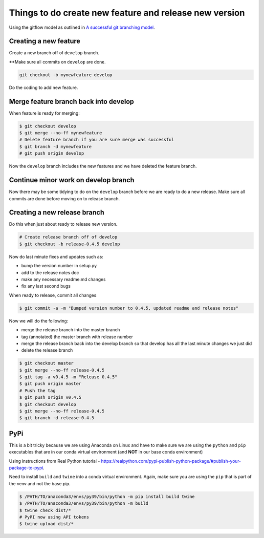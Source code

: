 Things to do create new feature and release new version
=======================================================

Using the gitflow model as outlined in `A successful git branching model <https://nvie.com/posts/a-successful-git-branching-model/>`_.

Creating a new feature
-----------------------

Create a new branch off of ``develop`` branch.

**Make sure all commits on ``develop`` are done.

.. code::

    git checkout -b mynewfeature develop
    
Do the coding to add new feature.

Merge feature branch back into develop
---------------------------------------

When feature is ready for merging:

.. code::

   $ git checkout develop
   $ git merge --no-ff mynewfeature 
   # Delete feature branch if you are sure merge was successful
   $ git branch -d mynewfeature
   # git push origin develop
   
Now the ``develop`` branch includes the new features and we have 
deleted the feature branch.

Continue minor work on develop branch
--------------------------------------

Now there may be some tidying to do on the ``develop`` branch before
we are ready to do a new release. Make sure all commits are done before
moving on to release branch.

Creating a new release branch
-----------------------------

Do this when just about ready to release new version. 

.. code::

    # Create release branch off of develop
    $ git checkout -b release-0.4.5 develop

Now do last minute fixes and updates such as:

* bump the version number in setup.py
* add to the release notes doc
* make any necessary readme.md changes
* fix any last second bugs

When ready to release, commit all changes

.. code::

    $ git commit -a -m "Bumped version number to 0.4.5, updated readme and release notes"
    
Now we will do the following:

* merge the release branch into the master branch
* tag (annotated) the master branch with release number
* merge the release branch back into the develop branch so that develop has all the last minute changes we just did
* delete the release branch

.. code::

    $ git checkout master
    $ git merge --no-ff release-0.4.5
    $ git tag -a v0.4.5 -m "Release 0.4.5"
    $ git push origin master
    # Push the tag
    $ git push origin v0.4.5
    $ git checkout develop
    $ git merge --no-ff release-0.4.5
    $ git branch -d release-0.4.5
    

PyPi
----

This is a bit tricky because we are using Anaconda on Linux and
have to make sure we are using the ``python`` and ``pip`` executables
that are in our conda virtual environment (and **NOT** in our
base conda environment)

Using instructions from Real Python tutorial - https://realpython.com/pypi-publish-python-package/#publish-your-package-to-pypi.

Need to install ``build`` and ``twine`` into a conda virtual environment.
Again, make sure you are using the ``pip`` that is part of the 
venv and not the base pip.

.. code::

    $ /PATH/TO/anaconda3/envs/py39/bin/python -m pip install build twine
    $ /PATH/TO/anaconda3/envs/py39/bin/python -m build
    $ twine check dist/*
    # PyPI now using API tokens
    $ twine upload dist/*




